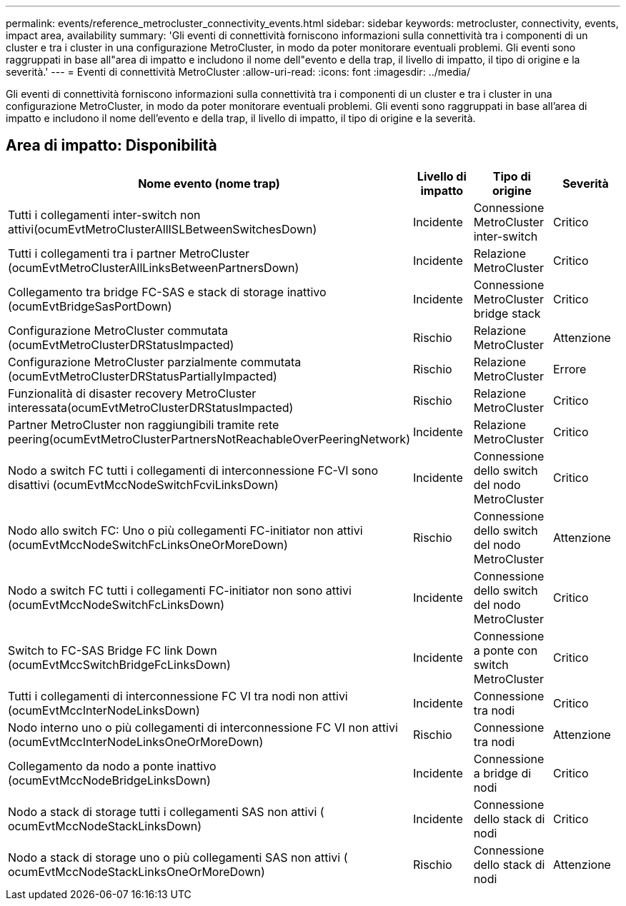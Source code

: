 ---
permalink: events/reference_metrocluster_connectivity_events.html 
sidebar: sidebar 
keywords: metrocluster, connectivity, events, impact area, availability 
summary: 'Gli eventi di connettività forniscono informazioni sulla connettività tra i componenti di un cluster e tra i cluster in una configurazione MetroCluster, in modo da poter monitorare eventuali problemi. Gli eventi sono raggruppati in base all"area di impatto e includono il nome dell"evento e della trap, il livello di impatto, il tipo di origine e la severità.' 
---
= Eventi di connettività MetroCluster
:allow-uri-read: 
:icons: font
:imagesdir: ../media/


[role="lead"]
Gli eventi di connettività forniscono informazioni sulla connettività tra i componenti di un cluster e tra i cluster in una configurazione MetroCluster, in modo da poter monitorare eventuali problemi. Gli eventi sono raggruppati in base all'area di impatto e includono il nome dell'evento e della trap, il livello di impatto, il tipo di origine e la severità.



== Area di impatto: Disponibilità

|===
| Nome evento (nome trap) | Livello di impatto | Tipo di origine | Severità 


 a| 
Tutti i collegamenti inter-switch non attivi(ocumEvtMetroClusterAllISLBetweenSwitchesDown)
 a| 
Incidente
 a| 
Connessione MetroCluster inter-switch
 a| 
Critico



 a| 
Tutti i collegamenti tra i partner MetroCluster (ocumEvtMetroClusterAllLinksBetweenPartnersDown)
 a| 
Incidente
 a| 
Relazione MetroCluster
 a| 
Critico



 a| 
Collegamento tra bridge FC-SAS e stack di storage inattivo (ocumEvtBridgeSasPortDown)
 a| 
Incidente
 a| 
Connessione MetroCluster bridge stack
 a| 
Critico



 a| 
Configurazione MetroCluster commutata (ocumEvtMetroClusterDRStatusImpacted)
 a| 
Rischio
 a| 
Relazione MetroCluster
 a| 
Attenzione



 a| 
Configurazione MetroCluster parzialmente commutata (ocumEvtMetroClusterDRStatusPartiallyImpacted)
 a| 
Rischio
 a| 
Relazione MetroCluster
 a| 
Errore



 a| 
Funzionalità di disaster recovery MetroCluster interessata(ocumEvtMetroClusterDRStatusImpacted)
 a| 
Rischio
 a| 
Relazione MetroCluster
 a| 
Critico



 a| 
Partner MetroCluster non raggiungibili tramite rete peering(ocumEvtMetroClusterPartnersNotReachableOverPeeringNetwork)
 a| 
Incidente
 a| 
Relazione MetroCluster
 a| 
Critico



 a| 
Nodo a switch FC tutti i collegamenti di interconnessione FC-VI sono disattivi (ocumEvtMccNodeSwitchFcviLinksDown)
 a| 
Incidente
 a| 
Connessione dello switch del nodo MetroCluster
 a| 
Critico



 a| 
Nodo allo switch FC: Uno o più collegamenti FC-initiator non attivi (ocumEvtMccNodeSwitchFcLinksOneOrMoreDown)
 a| 
Rischio
 a| 
Connessione dello switch del nodo MetroCluster
 a| 
Attenzione



 a| 
Nodo a switch FC tutti i collegamenti FC-initiator non sono attivi (ocumEvtMccNodeSwitchFcLinksDown)
 a| 
Incidente
 a| 
Connessione dello switch del nodo MetroCluster
 a| 
Critico



 a| 
Switch to FC-SAS Bridge FC link Down (ocumEvtMccSwitchBridgeFcLinksDown)
 a| 
Incidente
 a| 
Connessione a ponte con switch MetroCluster
 a| 
Critico



 a| 
Tutti i collegamenti di interconnessione FC VI tra nodi non attivi (ocumEvtMccInterNodeLinksDown)
 a| 
Incidente
 a| 
Connessione tra nodi
 a| 
Critico



 a| 
Nodo interno uno o più collegamenti di interconnessione FC VI non attivi (ocumEvtMccInterNodeLinksOneOrMoreDown)
 a| 
Rischio
 a| 
Connessione tra nodi
 a| 
Attenzione



 a| 
Collegamento da nodo a ponte inattivo (ocumEvtMccNodeBridgeLinksDown)
 a| 
Incidente
 a| 
Connessione a bridge di nodi
 a| 
Critico



 a| 
Nodo a stack di storage tutti i collegamenti SAS non attivi ( ocumEvtMccNodeStackLinksDown)
 a| 
Incidente
 a| 
Connessione dello stack di nodi
 a| 
Critico



 a| 
Nodo a stack di storage uno o più collegamenti SAS non attivi ( ocumEvtMccNodeStackLinksOneOrMoreDown)
 a| 
Rischio
 a| 
Connessione dello stack di nodi
 a| 
Attenzione

|===
